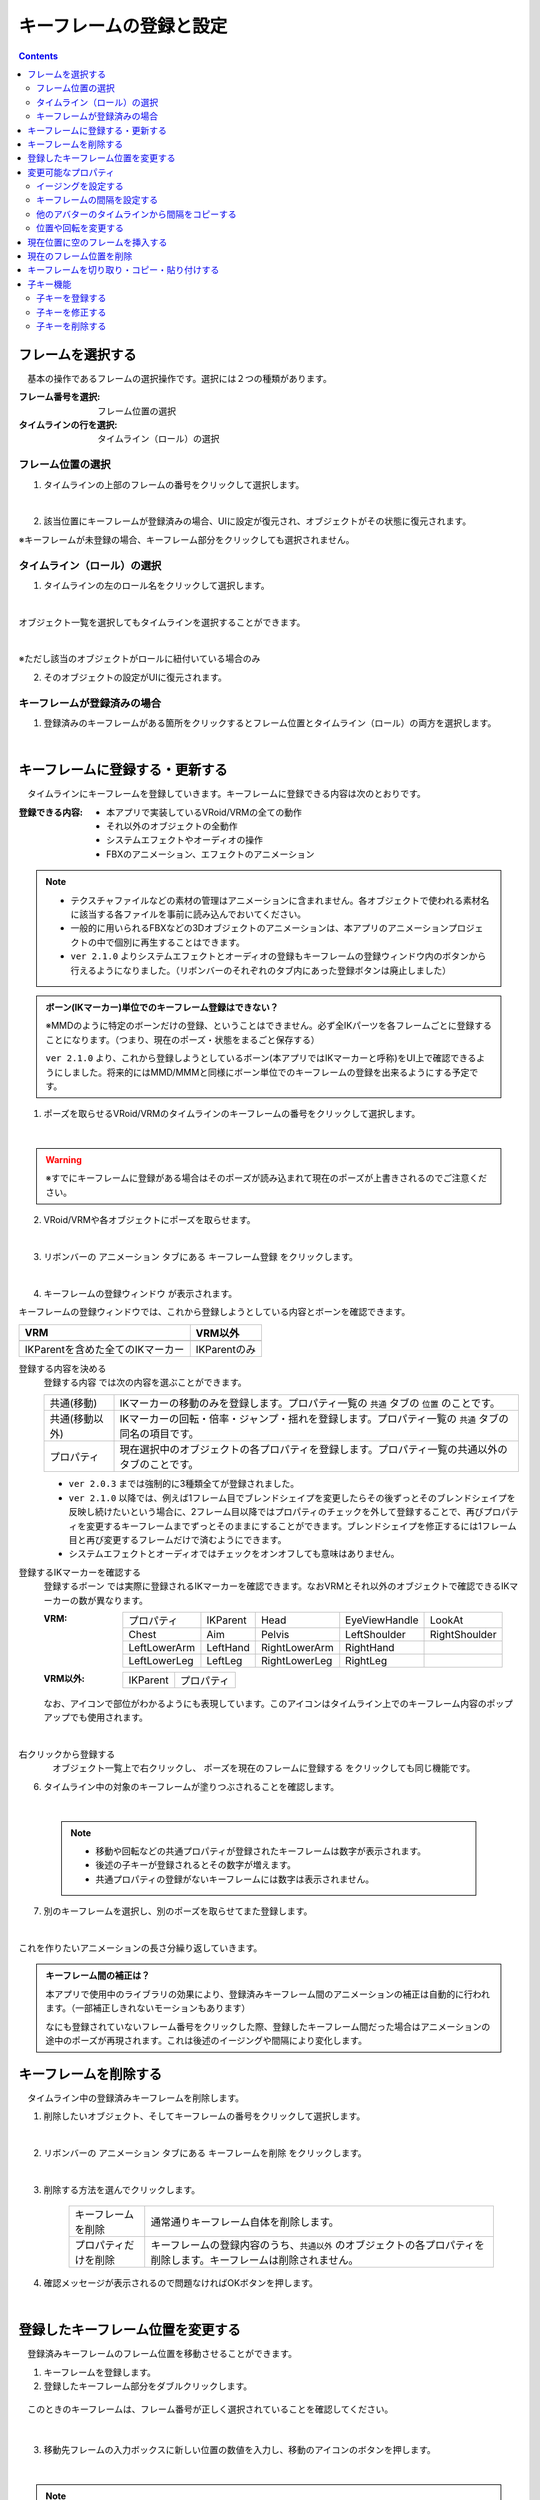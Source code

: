 .. index:: キーフレームの登録と設定（アニメーションプロジェクト）

#########################################
キーフレームの登録と設定
#########################################

.. contents::

.. index:: 
    フレームを選択する（アニメーションプロジェクト）
    キーフレームの復元

フレームを選択する
===============================

　基本の操作であるフレームの選択操作です。選択には２つの種類があります。

:フレーム番号を選択:
    フレーム位置の選択
:タイムラインの行を選択:
    タイムライン（ロール）の選択


フレーム位置の選択
^^^^^^^^^^^^^^^^^^^^^^

1. タイムラインの上部のフレームの番号をクリックして選択します。

.. image:: img/register_1.png
    :align: center

|

2. 該当位置にキーフレームが登録済みの場合、UIに設定が復元され、オブジェクトがその状態に復元されます。


※キーフレームが未登録の場合、キーフレーム部分をクリックしても選択されません。



タイムライン（ロール）の選択
^^^^^^^^^^^^^^^^^^^^^^^^^^^^^^^

1. タイムラインの左のロール名をクリックして選択します。

.. image:: img/register_c.png
    :align: center

|

オブジェクト一覧を選択してもタイムラインを選択することができます。

.. image:: img/register_d.png
    :align: center

|

※ただし該当のオブジェクトがロールに紐付いている場合のみ

2. そのオブジェクトの設定がUIに復元されます。


キーフレームが登録済みの場合
^^^^^^^^^^^^^^^^^^^^^^^^^^^^^^^

1. 登録済みのキーフレームがある箇所をクリックするとフレーム位置とタイムライン（ロール）の両方を選択します。

.. image:: img/register_6.png
    :align: center


|

.. _reg_anim:

.. index:: 
    キーフレームの登録・更新
    キーフレームの登録ウィンドウ（アニメーション）

キーフレームに登録する・更新する
=====================================

　タイムラインにキーフレームを登録していきます。キーフレームに登録できる内容は次のとおりです。

:登録できる内容:
    * 本アプリで実装しているVRoid/VRMの全ての動作
    * それ以外のオブジェクトの全動作
    * システムエフェクトやオーディオの操作
    * FBXのアニメーション、エフェクトのアニメーション

.. note::
    * テクスチャファイルなどの素材の管理はアニメーションに含まれません。各オブジェクトで使われる素材名に該当する各ファイルを事前に読み込んでおいてください。
    * 一般的に用いられるFBXなどの3Dオブジェクトのアニメーションは、本アプリのアニメーションプロジェクトの中で個別に再生することはできます。
    * ``ver 2.1.0`` よりシステムエフェクトとオーディオの登録もキーフレームの登録ウィンドウ内のボタンから行えるようになりました。（リボンバーのそれぞれのタブ内にあった登録ボタンは廃止しました）



.. admonition:: ボーン(IKマーカー)単位でのキーフレーム登録はできない？

    ※MMDのように特定のボーンだけの登録、ということはできません。必ず全IKパーツを各フレームごとに登録することになります。（つまり、現在のポーズ・状態をまるごと保存する）

    ``ver 2.1.0`` より、これから登録しようとしているボーン(本アプリではIKマーカーと呼称)をUI上で確認できるようにしました。将来的にはMMD/MMMと同様にボーン単位でのキーフレームの登録を出来るようにする予定です。


1. ポーズを取らせるVRoid/VRMのタイムラインのキーフレームの番号をクリックして選択します。

.. image:: img/register_1.png
    :align: center

|

.. warning::
    ※すでにキーフレームに登録がある場合はそのポーズが読み込まれて現在のポーズが上書きされるのでご注意ください。

2. VRoid/VRMや各オブジェクトにポーズを取らせます。

.. image:: img/register_2.png
    :align: center

|


3. リボンバーの ``アニメーション`` タブにある ``キーフレーム登録`` をクリックします。

.. image:: img/register_3.png
    :align: center

|

4. ``キーフレームの登録ウィンドウ`` が表示されます。

.. |keyframe1| image:: ../img/screen_ribbon_animation_keyframe1.png
.. |keyframe2| image:: ../img/screen_ribbon_animation_keyframe2.png


キーフレームの登録ウィンドウでは、これから登録しようとしている内容とボーンを確認できます。

.. csv-table::
    :header-rows: 1

    VRM, VRM以外
    |keyframe1|, |keyframe2|
    IKParentを含めた全てのIKマーカー, IKParentのみ

.. index:: キーフレームに登録する内容

登録する内容を決める
    ``登録する内容`` では次の内容を選ぶことができます。

    .. csv-table::
        
        共通(移動), IKマーカーの移動のみを登録します。プロパティ一覧の ``共通`` タブの ``位置`` のことです。
        共通(移動以外),IKマーカーの回転・倍率・ジャンプ・揺れを登録します。プロパティ一覧の ``共通`` タブの同名の項目です。
        プロパティ, 現在選択中のオブジェクトの各プロパティを登録します。プロパティ一覧の共通以外のタブのことです。
    
    * ``ver 2.0.3`` までは強制的に3種類全てが登録されました。
    * ``ver 2.1.0`` 以降では、例えば1フレーム目でブレンドシェイプを変更したらその後ずっとそのブレンドシェイプを反映し続けたいという場合に、2フレーム目以降ではプロパティのチェックを外して登録することで、再びプロパティを変更するキーフレームまでずっとそのままにすることができます。ブレンドシェイプを修正するには1フレーム目と再び変更するフレームだけで済むようにできます。
    * システムエフェクトとオーディオではチェックをオンオフしても意味はありません。

.. |vvmico_ikparent| image:: img/vvmico_bn_ikparent.png
.. |vvmico_head| image:: img/vvmico_bn_head.png
.. |vvmico_eye| image:: img/vvmico_bn_eyeviewhandle.png
.. |vvmico_lookat| image:: img/vvmico_bn_lookat.png
.. |vvmico_chest| image:: img/vvmico_bn_chest.png
.. |vvmico_aim| image:: img/vvmico_bn_aim.png
.. |vvmico_pelvis| image:: img/vvmico_bn_pelvis.png
.. |vvmico_rightsho| image:: img/vvmico_bn_rightshoulder.png
.. |vvmico_rightla| image:: img/vvmico_bn_rightlowerarm.png
.. |vvmico_righthand| image:: img/vvmico_bn_righthand.png
.. |vvmico_leftsho| image:: img/vvmico_bn_leftshoulder.png
.. |vvmico_leftla| image:: img/vvmico_bn_leftlowerarm.png
.. |vvmico_lefthand| image:: img/vvmico_bn_lefthand.png
.. |vvmico_rightll| image:: img/vvmico_bn_rightlowerleg.png
.. |vvmico_rightft| image:: img/vvmico_bn_rightleg.png
.. |vvmico_leftll| image:: img/vvmico_bn_leftlowerleg.png
.. |vvmico_leftft| image:: img/vvmico_bn_leftleg.png
.. |vvmico_prop| image:: img/vvmico_prop.png

登録するIKマーカーを確認する
    ``登録するボーン`` では実際に登録されるIKマーカーを確認できます。なおVRMとそれ以外のオブジェクトで確認できるIKマーカーの数が異なります。
    
    :VRM: 
        .. csv-table::

            |vvmico_prop| プロパティ, |vvmico_ikparent| IKParent, |vvmico_head| Head, |vvmico_eye| EyeViewHandle, |vvmico_lookat| LookAt
            |vvmico_chest| Chest, |vvmico_aim| Aim, |vvmico_pelvis| Pelvis, |vvmico_leftsho| LeftShoulder, |vvmico_rightsho| RightShoulder
            |vvmico_leftla| LeftLowerArm, |vvmico_lefthand| LeftHand, |vvmico_rightla| RightLowerArm, |vvmico_righthand| RightHand,
            |vvmico_leftll| LeftLowerLeg, |vvmico_leftft| LeftLeg, |vvmico_rightll| RightLowerLeg, |vvmico_rightft| RightLeg, 
        
    :VRM以外: 
        .. csv-table::

            |vvmico_ikparent| IKParent, |vvmico_prop| プロパティ

    なお、アイコンで部位がわかるようにも表現しています。このアイコンはタイムライン上でのキーフレーム内容のポップアップでも使用されます。

    .. image:: ../img/screen_timeline02.png
        :align: center

.. |allregist| image:: img/register_4.png
.. |contextregist| image:: img/register_5.png

|

..
    すべてのオブジェクトを一括で登録する
        |allregist| 　すべてのオブジェクトの現在のポーズ・状態を登録したい場合は ``全オブジェクトを登録`` をクリックしてください。

右クリックから登録する
    |contextregist| 　オブジェクト一覧上で右クリックし、 ``ポーズを現在のフレームに登録する`` をクリックしても同じ機能です。


6. タイムライン中の対象のキーフレームが塗りつぶされることを確認します。

.. image:: img/register_6.png
    :align: center

|

    .. note::
        * 移動や回転などの共通プロパティが登録されたキーフレームは数字が表示されます。
        * 後述の子キーが登録されるとその数字が増えます。
        * 共通プロパティの登録がないキーフレームには数字は表示されません。

7. 別のキーフレームを選択し、別のポーズを取らせてまた登録します。

.. image:: img/register_7.png
    :align: center

|

これを作りたいアニメーションの長さ分繰り返していきます。

.. index:: キーフレーム間の補正

.. admonition:: キーフレーム間の補正は？

    　本アプリで使用中のライブラリの効果により、登録済みキーフレーム間のアニメーションの補正は自動的に行われます。（一部補正しきれないモーションもあります）

    　なにも登録されていないフレーム番号をクリックした際、登録したキーフレーム間だった場合はアニメーションの途中のポーズが再現されます。これは後述のイージングや間隔により変化します。


.. index:: 
    キーフレームを削除する
    キーフレームのプロパティだけを削除する

キーフレームを削除する
==========================

　タイムライン中の登録済みキーフレームを削除します。

1. 削除したいオブジェクト、そしてキーフレームの番号をクリックして選択します。

.. image:: img/register_8.png
    :align: center

|

2. リボンバーの ``アニメーション`` タブにある ``キーフレームを削除`` をクリックします。

.. image:: img/register_91.png
    :align: center

|

3. 削除する方法を選んでクリックします。

    .. csv-table::
        :align: center

        キーフレームを削除, 通常通りキーフレーム自体を削除します。
        プロパティだけを削除, キーフレームの登録内容のうち、``共通以外`` のオブジェクトの各プロパティを削除します。キーフレームは削除されません。


4. 確認メッセージが表示されるので問題なければOKボタンを押します。

.. image:: img/register_a.png
    :align: center

|



.. index:: 
    キーフレーム位置を変更
    複数のキーフレームを対象にする

登録したキーフレーム位置を変更する
===========================================

　登録済みキーフレームのフレーム位置を移動させることができます。

1. キーフレームを登録します。

2. 登録したキーフレーム部分をダブルクリックします。

.. figure:: img/register_6.png
    :align: center
    
    　このときのキーフレームは、フレーム番号が正しく選択されていることを確認してください。

|


3. 移動先フレームの入力ボックスに新しい位置の数値を入力し、移動のアイコンのボタンを押します。

.. image:: img/register_b.png
    :align: center

|

.. note::
    * 変更するとタイムライン上のキーフレームの表示も即座に切り替わります。
    * 変更先のフレーム位置にすでにキーフレームが登録されていた場合はボタンを押すことは出来ません。

.. hint::
    開始フレームと終了フレームを特定の範囲で指定すると、一度に複数のキーフレームを動かすことができます。

    例
        | キーフレームが存在する位置＝10, 13, 14
        | 現在の開始フレーム＝10
        | 現在の終了フレーム＝15
        | 移動先フレーム＝20

        | 移動後＝20, 23, 24


|

.. index:: 変更可能なプロパティ


変更可能なプロパティ
==============================

　キーフレームの設定ダイアログで変更可能なプロパティは次のとおりです。いずれのプロパティもキーフレームを複数対象にすることで一度に多くの変更を行うことができます。活用しどころが多いと思います。

　なお、登録済みのキーの位置にマウスカーソルを当てると、ポップアップ表示されてその位置の間隔とイージングを確認することができます。

.. image:: ../img/screen_timeline02.png
    :align: center

|

.. index:: イージングを設定する

イージングを設定する
^^^^^^^^^^^^^^^^^^^^^^

　キーフレームを登録した後に設定可能です。アニメーションに慣れていればすでにご存知かもしれませんが、これはあるキーフレームに変化する際の時間のかかり方やスピードなどの動き方に関わる要素です。これを変更することでアニメーションが単調な印象なものから活き活きとしたものになります。

1,キーフレームを登録します。

2,登録したキーフレーム部分をダブルクリックしてキーフレームウィンドウを開きます。

.. figure:: img/register_6.png
    :align: center
    
    　このときのキーフレームは、フレーム番号が正しく選択されていることを確認してください。


3,イージングのコンボボックスから好きなイージングの種類を選びます。

.. image:: img/register_e.png
    :align: center

|

.. hint::
    開始フレーム・終了フレームを指定すると、一度に複数のキーフレームのイージングを設定変更できます。

    .. image:: img/register_h.png
        :align: center


※イージングについては下記のサイトが参考になります。

`イージング関数チートシート <https://easings.net/ja>`_


|

.. index:: キーフレームの間隔を設定

.. _modifyeachduration:

キーフレームの間隔を設定する
^^^^^^^^^^^^^^^^^^^^^^^^^^^^^^^^

　キーフレームを登録した後に設定可能です。該当のキーフレームに至るまでの時間を設定します。基本的に自動で計算されますが、手動で指定することもできます。

::

    デフォルトの間隔(duration)・・・ [FPS / 6000] 秒

1. キーフレームを登録します。

2. 登録したキーフレーム部分をダブルクリックしてキーフレームウィンドウを開きます。

.. figure:: img/register_6.png
    :align: center
    
    　このときのキーフレームは、フレーム番号が正しく選択されていることを確認してください。


3. 間隔(duration) の欄を秒数で指定します。

.. image:: img/register_f.png
    :align: center

|

　これにより、実際のフレーム番号に従ってキーフレームを登録していかなくても **タイムライン（ロール）ごとに自由なタイミングで** モーションを作ることができます。

.. caution::
    　ただし自分で間隔(duration)をきちんと管理しないと各タイムラインごとのモーションのタイミングを図りづらくなり混乱するおそれがあります。ご注意ください。

.. hint::
    開始フレーム・終了フレームを指定すると、一度に複数のキーフレームの間隔を設定変更できます。

    .. image:: img/register_h.png
        :align: center

|

.. index:: 他のアバターのタイムラインから間隔をコピーする

他のアバターのタイムラインから間隔をコピーする
^^^^^^^^^^^^^^^^^^^^^^^^^^^^^^^^^^^^^^^^^^^^^^^^^


　他のタイムラインの特定の範囲のキーフレームから、間隔を合計したものを簡単に取得することができます。


 .. image:: img/register_g.png
    :align: center

1. コピーしたいタイムライン（のロール名）を選択します。
2. ``開始`` と ``終了`` のフレーム番号を入力します。
3. コピーボタンを押すと、指定の範囲の間隔の合計値が間隔(duration)の入力ボックスに反映されます。
4. 本当に適用してもよい場合は間隔(duration)の入力ボックスで端数を消すなどの **キー操作をします。すると変更が確定** します。

.. note::
    　コピーボタンを押すと間隔の合計値が入力ボックスにセットされます。
    
    　その入力を **キャンセルしたい** 場合は入力ボックスで **キー操作をせず、タイムラインの選択を切り替えるなどして** ください。そうすることで変更がキャンセルされ、別のタイムラインやアバターの編集に移ることができます。

|

.. index:: 位置や回転を変更する

位置や回転を変更する
^^^^^^^^^^^^^^^^^^^^^^

　キーフレームを登録した後に設定可能です。選択中のアバターがVRM、OtherObject、カメラ、ライト、エフェクトの場合にそのオブジェクト自体の位置や回転を調整する事ができます。

1. 位置または回転のX, Y, Z軸の入力欄に入力します。
2. 初期設定では相対位置・相対の角度で対象となるキーフレームに変更を適用します。

.. image:: img/register_k.png
    :align: center

:位置: オブジェクトを現在の位置からプラス・マイナスして移動させます。0の場合は変更しません。
:回転: オブジェクトを現在の角度からプラス・マイナスして回転させます。指定可能な値は-180～+180度の範囲です。0の場合は変更しません。

.. note::
    ``絶対指定`` にチェックを入れると絶対指定ができます。
    しかし既存のキーフレーム内の位置・回転を容易に上書きできてしまうため、複数のキーフレームを対象とする際は注意して使って下さい。

.. hint::
    開始フレーム・終了フレームを指定すると、一度に複数のキーフレーム内のオブジェクトの位置・回転を変更できます。

    .. image:: img/register_h.png
        :align: center

|

.. index:: 現在位置に空のフレームを挿入する

現在位置に空のフレームを挿入する
===============================================

　現在選択中のフレーム番号に空のフレームを挿入し、右のすべてのフレームを1つずつずらします。

.. image:: img/register_i.png
    :align: center

1. このアイコンのボタンを押します。
2. すると現在選択中のフレーム位置含めて右すべてのフレームが1つ右にずれ、最大フレーム数が1つ増えます。


.. index:: 現在のフレーム位置を削除

現在のフレーム位置を削除
===============================================

　現在選択中のフレーム位置を削除します。

.. image:: img/register_j.png
    :align: center

1. このアイコンのボタンを押します。
2. 現在選択中のフレーム位置が削除され、右すべてのフレームが1つ左にずれ、最大フレーム数が1つ減ります。

.. warning::
    対象のフレーム位置の各タイムラインにキーフレームが登録済みの場合、それらのキーフレームも削除されます。


|

.. index::
    キーフレームを切り取る
    キーフレームをコピーする
    キーフレームを貼り付ける

キーフレームを切り取り・コピー・貼り付けする
================================================

　登録済みのキーフレームはコピーしたり切り取って貼り付けて移動などを行えます。

.. image:: img/register_m.png
    :align: center

1. リボンバーの ``アニメーション`` タブのこれらのボタンを押します。

**コピーして貼り付ける**

1. コピーボタンを押します。
2. 任意のフレーム番号を選択し、貼り付けボタンを押します。

|

**切り取って貼り付ける**

1. 切り取りボタンを押します。
2. 任意のフレーム番号を選択し、貼り付けボタンを押します。


.. note::
    いずれの場合も、すでにキーフレームが登録済みのフレームに貼り付けた場合は内容が上書きされます。

.. caution::
    貼り付け先のタイムライン（ロール）は同じである必要があります。

    ※オブジェクトの種類が同じであってもロールが異なると貼り付けはできません。


子キー機能
====================

　``ver 2.1.0`` から追加しました。子キーとは、一つのキーフレームに複数のモーションのキーフレームを登録する機能です。これにより少ないキーフレームでもVRMなどのオブジェクトの動きがさらになめらかになります。

　子キーはタイムラインパネルのツールバーから操作できます。

.. image:: img/register_n.png
    :align: center

|


.. caution::
    子キーはIKマーカーの移動のみ記憶されます。回転などは1キーフレームの1つのIKマーカーにつき1つのみです。

    **キーの流れ**

    .. image:: img/register_n0.png
        :align: center
        :alt: flowchart

|

.. |childkey1| image:: img/register_n1.png
.. |childkey2| image:: img/register_n2.png
.. |childkey3| image:: img/register_n3.png

子キーを登録する
^^^^^^^^^^^^^^^^^^^^^^

1. 選択中のオブジェクトに通常通りにポーズを取らせます。
2. タイムラインパネルのツールバーの入力ボックス |childkey2| の値を **-1** にします。
3. 子キーの登録には |childkey1| を押します。

.. caution::
    登録した子キーは修正はできますが通常のキーフレームのように後で入れ替えることはできません。子キー同士を入れ替えたい場合は一旦削除して登録する必要があります。

|

子キーを修正する
^^^^^^^^^^^^^^^^^^^^^^

　一度登録した子キーを編集できます。

1. 対象のオブジェクト・対象のキーフレームを選択します。
2. タイムラインパネルのツールバーの入力ボックス |childkey2| から修正したい子キーのインデックスを選択します。
3. ポーズを修正したら |childkey1| を押します。

.. caution::
    子キーの入力ボックスは次のようになっています。

    :-1: キーフレームの子キー全体を選択・復元する。子キー追加の場合はこれを選ぶ。
    :0～n: 指定した子キーのポーズを選択・復元する。修正や削除時にはこれらを選ぶ。

子キーを削除する
^^^^^^^^^^^^^^^^^^^^^^^

　指定した子キーを削除します。キーフレーム自体はまだ削除されません。

1. 対象のオブジェクト・対象のキーフレームを選択します。
2. タイムラインパネルのツールバーの入力ボックス |childkey2| から削除したい子キーのインデックスを選択します。
3. ポーズを修正したら |childkey3| を押します。

.. caution::
    入力ボックスで **-1** を選んでも削除はできません。